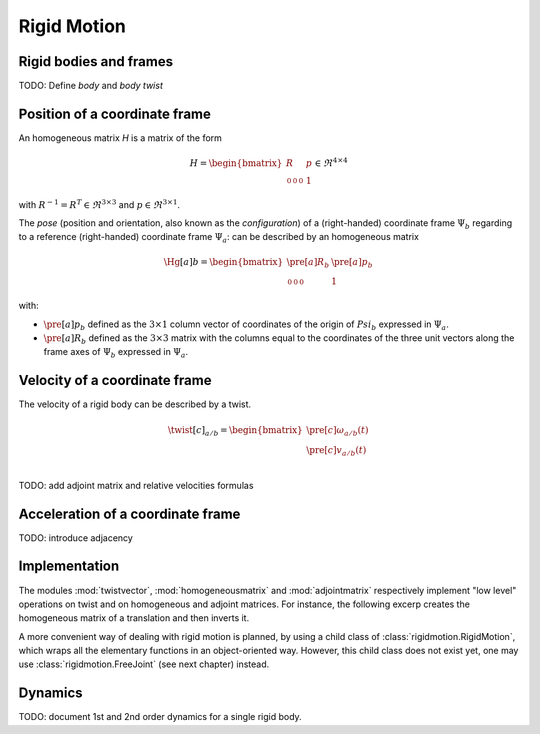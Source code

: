 ============
Rigid Motion
============

Rigid bodies and frames
=======================

TODO: Define *body* and *body twist*

Position of a coordinate frame
==============================

An homogeneous matrix `H` is a matrix of the form

.. math::
    H = 
    \begin{bmatrix}
        R & p \\
        \begin{smallmatrix}
            0 & 0 & 0
        \end{smallmatrix} & 1
    \end{bmatrix}
    \in \Re^{4\times4}

with :math:`R^{-1}=R^T \in \Re^{3\times3}` and :math:`p \in \Re^{3\times1}`.

The *pose* (position and orientation, also known as the *configuration*) of a (right-handed) coordinate frame :math:`\Psi_b` regarding to a reference (right-handed) coordinate frame :math:`\Psi_a`: can be described by an homogeneous matrix

.. math::
    \Hg[a]{b} = 
    \begin{bmatrix}
        \pre[a]R_b & \pre[a]p_b \\
        \begin{smallmatrix}
            0 & 0 & 0
        \end{smallmatrix} & 1
    \end{bmatrix}

with:

- :math:`\pre[a]p_b` defined as the :math:`3 \times 1` column vector of coordinates of the origin of :math:`Psi_b` expressed in :math:`\Psi_a`.

- :math:`\pre[a]R_b` defined as the :math:`3 \times 3` matrix with the columns equal to the coordinates of the three unit vectors along the frame axes of :math:`\Psi_b` expressed in :math:`\Psi_a`.


Velocity of a coordinate frame
==============================

The velocity of a rigid body can be described by a twist.

.. math::
    \twist[c]_{a/b} = 
    \begin{bmatrix}
        \pre[c]\omega_{a/b}(t)\\
        \pre[c]v_{a/b}(t)\\
    \end{bmatrix}

TODO: add adjoint matrix and relative velocities formulas

Acceleration of a coordinate frame
==================================

TODO: introduce adjacency

Implementation
==============

The modules :mod:`twistvector`, :mod:`homogeneousmatrix` and :mod:`adjointmatrix` respectively  implement "low level" operations on twist and on homogeneous and adjoint matrices. For instance, 
the following excerp creates the homogeneous matrix of a translation and then inverts it.

.. doctest::

  >>> import homogeneousmatrix
  >>> H = homogeneousmatrix.transl((1., 0., 2./3.))
  >>> H
  array([[ 1.        ,  0.        ,  0.        ,  1.        ],
         [ 0.        ,  1.        ,  0.        ,  0.        ],
         [ 0.        ,  0.        ,  1.        ,  0.66666667],
         [ 0.        ,  0.        ,  0.        ,  1.        ]])
  >>> Hinv = homogeneousmatrix.inv(H)
  >>> Hinv
  array([[ 1.        ,  0.        ,  0.        , -1.        ],
         [ 0.        ,  1.        ,  0.        , -0.        ],
         [ 0.        ,  0.        ,  1.        , -0.66666667],
         [ 0.        ,  0.        ,  0.        ,  1.        ]])


A more convenient way of dealing with rigid motion is planned, by using a child class of :class:`rigidmotion.RigidMotion`,  which wraps all the elementary functions in an object-oriented way. However, this child class does not exist yet, one may use :class:`rigidmotion.FreeJoint` (see next chapter) instead.


Dynamics
========

TODO: document 1st and 2nd order dynamics for a single rigid body.
